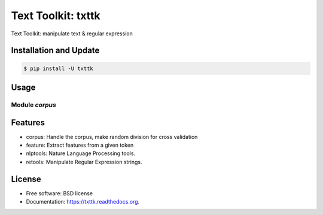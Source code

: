===============================
Text Toolkit: txttk
===============================

.. image:: https://img.shields.io/travis/jeroyang/txttk.svg
        :target: https://travis-ci.org/jeroyang/txttk

.. image:: https://img.shields.io/pypi/v/txttk.svg
        :target: https://pypi.python.org/pypi/txttk


Text Toolkit: manipulate text & regular expression

Installation and Update
------------

.. code:: bash

    $ pip install -U txttk

Usage
-----

Module *corpus*
~~~~~~~~~~~~~~~

.. code:: python
    from txttk import corpus

    from txttk import feature
    from txttk import nlptools
    from txttk import report
    from txttk import retools

Features
--------
* corpus: Handle the corpus, make random division for cross validation
* feature: Extract features from a given token
* nlptools: Nature Language Processing tools.
* retools: Manipulate Regular Expression strings.


License
---------
* Free software: BSD license
* Documentation: https://txttk.readthedocs.org.
